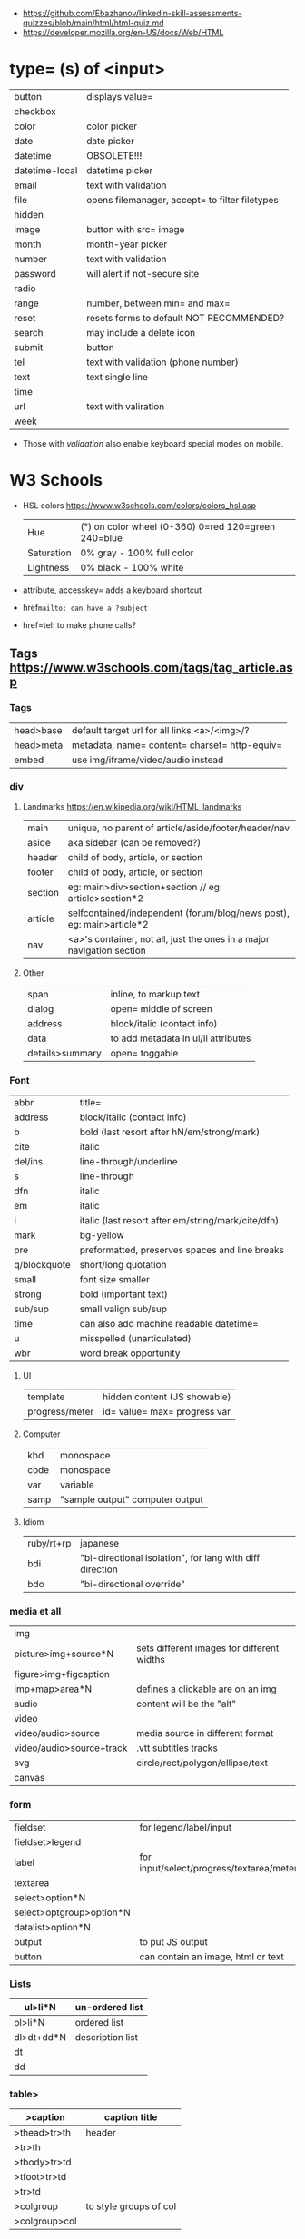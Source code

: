 - https://github.com/Ebazhanov/linkedin-skill-assessments-quizzes/blob/main/html/html-quiz.md
- https://developer.mozilla.org/en-US/docs/Web/HTML

* type= (s) of <input>
|----------------+------------------------------------------------|
| button         | displays value=                                |
| checkbox       |                                                |
| color          | color picker                                   |
| date           | date picker                                    |
| datetime       | OBSOLETE!!!                                    |
| datetime-local | datetime picker                                |
| email          | text with validation                           |
| file           | opens filemanager, accept= to filter filetypes |
| hidden         |                                                |
| image          | button with src= image                         |
| month          | month-year picker                              |
| number         | text with validation                           |
| password       | will alert if not-secure site                  |
| radio          |                                                |
| range          | number, between min= and max=                  |
| reset          | resets forms to default NOT RECOMMENDED?       |
| search         | may include a delete icon                      |
| submit         | button                                         |
| tel            | text with validation (phone number)            |
| text           | text single line                               |
| time           |                                                |
| url            | text with valiration                           |
| week           |                                                |
|----------------+------------------------------------------------|
- Those with /validation/ also enable keyboard special modes on mobile.
* W3 Schools
- HSL colors https://www.w3schools.com/colors/colors_hsl.asp
 | Hue        | (°) on color wheel (0-360) 0=red 120=green 240=blue |
 | Saturation | 0% gray - 100% full color                           |
 | Lightness  | 0% black - 100% white                               |
- attribute, accesskey= adds a keyboard shortcut
- href=mailto: can have a ?subject=
- href=tel: to make phone calls?
** Tags  https://www.w3schools.com/tags/tag_article.asp
*** Tags
 | head>base | default target url for all links <a>/<img>/?  |
 | head>meta | metadata, name= content= charset= http-equiv= |
 | embed     | use img/iframe/video/audio instead            |
*** div
**** Landmarks https://en.wikipedia.org/wiki/HTML_landmarks
|---------+-----------------------------------------------------------------------|
| main    | unique, no parent of article/aside/footer/header/nav                  |
| aside   | aka sidebar (can be removed?)                                         |
|---------+-----------------------------------------------------------------------|
| header  | child of body, article, or section                                    |
| footer  | child of body, article, or section                                    |
|---------+-----------------------------------------------------------------------|
| section | eg: main>div>section+section // eg: article>section*2                 |
| article | selfcontained/independent (forum/blog/news post), eg: main>article*2  |
| nav     | <a>'s container, not all, just the ones in a major navigation section |
|---------+-----------------------------------------------------------------------|
**** Other
 | span            | inline, to markup text              |
 | dialog          | open= middle of screen              |
 | address         | block/italic (contact info)         |
 | data            | to add metadata in ul/li attributes |
 | details>summary | open= toggable                      |
*** Font
 | abbr         | title=                                             |
 | address      | block/italic (contact info)                        |
 | b            | bold (last resort after hN/em/strong/mark)         |
 | cite         | italic                                             |
 | del/ins      | line-through/underline                             |
 | s            | line-through                                       |
 | dfn          | italic                                             |
 | em           | italic                                             |
 | i            | italic (last resort after em/string/mark/cite/dfn) |
 | mark         | bg-yellow                                          |
 | pre          | preformatted, preserves spaces and line breaks     |
 | q/blockquote | short/long quotation                               |
 | small        | font size smaller                                  |
 | strong       | bold (important text)                              |
 | sub/sup      | small valign sub/sup                               |
 | time         | can also add machine readable datetime=            |
 | u            | misspelled (unarticulated)                         |
 | wbr          | word break opportunity                             |
**** UI
 | template       | hidden content (JS showable) |
 | progress/meter | id= value= max= progress var |
**** Computer
 | kbd  | monospace                       |
 | code | monospace                       |
 | var  | variable                        |
 | samp | "sample output" computer output |
**** Idiom
 | ruby/rt+rp | japanese                                                 |
 | bdi        | "bi-directional isolation", for lang with diff direction |
 | bdo        | "bi-directional override"                                |
*** media et all
 | img                      |                                            |
 | picture>img+source*N     | sets different images for different widths |
 | figure>img+figcaption    |                                            |
 | imp+map>area*N           | defines a clickable are on an img          |
 |--------------------------+--------------------------------------------|
 | audio                    | content will be the "alt"                  |
 | video                    |                                            |
 | video/audio>source       | media source in different format           |
 | video/audio>source+track | .vtt subtitles tracks                      |
 |--------------------------+--------------------------------------------|
 | svg                      | circle/rect/polygon/ellipse/text           |
 | canvas                   |                                            |
*** form
 | fieldset                 | for legend/label/input                   |
 | fieldset>legend          |                                          |
 | label                    | for input/select/progress/textarea/meter |
 |--------------------------+------------------------------------------|
 | textarea                 |                                          |
 | select>option*N          |                                          |
 | select>optgroup>option*N |                                          |
 | datalist>option*N        |                                          |
 |--------------------------+------------------------------------------|
 | output                   | to put JS output                         |
 | button                   | can contain an image, html or text       |
*** Lists
 | ul>li*N    | un-ordered list  |
 |------------+------------------|
 | ol>li*N    | ordered list     |
 |------------+------------------|
 | dl>dt+dd*N | description list |
 | dt         |                  |
 | dd         |                  |
*** table>
 |---------------+------------------------|
 | >caption      | caption title          |
 |---------------+------------------------|
 | >thead>tr>th  | header                 |
 | >tr>th        |                        |
 |---------------+------------------------|
 | >tbody>tr>td  |                        |
 |---------------+------------------------|
 | >tfoot>tr>td  |                        |
 |---------------+------------------------|
 | >tr>td        |                        |
 |---------------+------------------------|
 | >colgroup     | to style groups of col |
 | >colgroup>col |                        |
 |---------------+------------------------|
